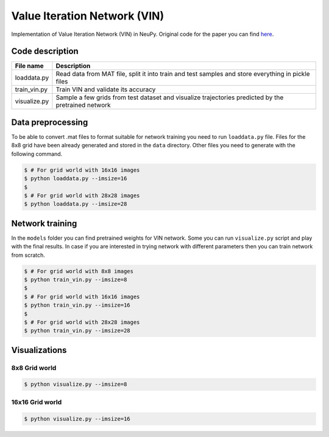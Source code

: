 Value Iteration Network (VIN)
=============================

Implementation of Value Iteration Network (VIN) in NeuPy. Original code for the paper you can find `here <https://github.com/avivt/VIN>`_.

Code description
----------------

.. csv-table::
    :header: "File name", "Description"

    "loaddata.py","Read data from MAT file, split it into train and test samples and store everything in pickle files"
    "train_vin.py","Train VIN and validate its accuracy"
    "visualize.py","Sample a few grids from test dataset and visualize trajectories predicted by the pretrained network"

Data preprocessing
------------------

To be able to convert .mat files to format suitable for network training you need to run ``loaddata.py`` file. Files for the 8x8 grid have been already generated and stored in the ``data`` directory. Other files you need to generate with the following command.

.. code-block:: bash

    $ # For grid world with 16x16 images
    $ python loaddata.py --imsize=16
    $
    $ # For grid world with 28x28 images
    $ python loaddata.py --imsize=28

Network training
----------------

In the ``models`` folder you can find pretrained weights for VIN network. Some you can run ``visualize.py`` script and play with the final results. In case if you are interested in trying network with different parameters then you can train network from scratch.

.. code-block:: bash

    $ # For grid world with 8x8 images
    $ python train_vin.py --imsize=8
    $
    $ # For grid world with 16x16 images
    $ python train_vin.py --imsize=16
    $
    $ # For grid world with 28x28 images
    $ python train_vin.py --imsize=28

Visualizations
--------------

8x8 Grid world
~~~~~~~~~~~~~~

.. code-block:: bash

    $ python visualize.py --imsize=8

.. image:: images/8x8-gridworld-trajectories.png
    :width: 50%
    :align: center

16x16 Grid world
~~~~~~~~~~~~~~~~

.. code-block:: bash

    $ python visualize.py --imsize=16

.. image:: images/16x16-gridworld-trajectories.png
    :width: 50%
    :align: center
